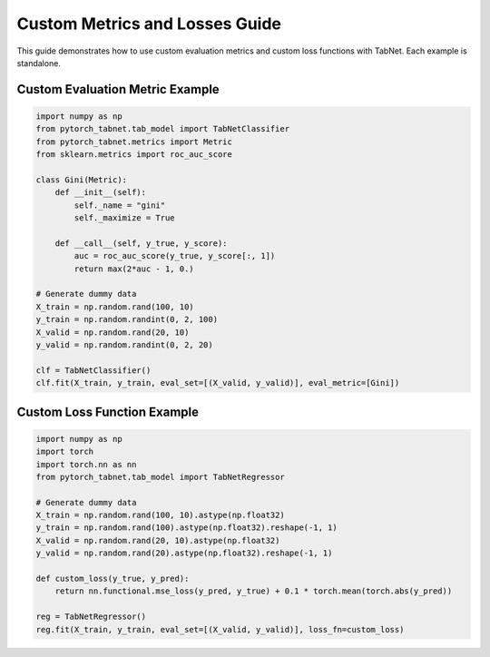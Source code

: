 Custom Metrics and Losses Guide
==============================

This guide demonstrates how to use custom evaluation metrics and custom loss functions with TabNet. Each example is standalone.

Custom Evaluation Metric Example
-------------------------------

.. code-block:: python

   import numpy as np
   from pytorch_tabnet.tab_model import TabNetClassifier
   from pytorch_tabnet.metrics import Metric
   from sklearn.metrics import roc_auc_score

   class Gini(Metric):
       def __init__(self):
           self._name = "gini"
           self._maximize = True

       def __call__(self, y_true, y_score):
           auc = roc_auc_score(y_true, y_score[:, 1])
           return max(2*auc - 1, 0.)

   # Generate dummy data
   X_train = np.random.rand(100, 10)
   y_train = np.random.randint(0, 2, 100)
   X_valid = np.random.rand(20, 10)
   y_valid = np.random.randint(0, 2, 20)

   clf = TabNetClassifier()
   clf.fit(X_train, y_train, eval_set=[(X_valid, y_valid)], eval_metric=[Gini])

Custom Loss Function Example
---------------------------

.. code-block:: python

   import numpy as np
   import torch
   import torch.nn as nn
   from pytorch_tabnet.tab_model import TabNetRegressor

   # Generate dummy data
   X_train = np.random.rand(100, 10).astype(np.float32)
   y_train = np.random.rand(100).astype(np.float32).reshape(-1, 1)
   X_valid = np.random.rand(20, 10).astype(np.float32)
   y_valid = np.random.rand(20).astype(np.float32).reshape(-1, 1)

   def custom_loss(y_true, y_pred):
       return nn.functional.mse_loss(y_pred, y_true) + 0.1 * torch.mean(torch.abs(y_pred))

   reg = TabNetRegressor()
   reg.fit(X_train, y_train, eval_set=[(X_valid, y_valid)], loss_fn=custom_loss)
